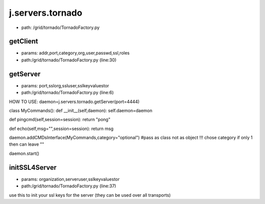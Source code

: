 
j.servers.tornado
=================


* path: /grid/tornado/TornadoFactory.py


getClient
---------


* params: addr,port,category,org,user,passwd,ssl,roles
* path:/grid/tornado/TornadoFactory.py (line:30)


getServer
---------


* params: port,sslorg,ssluser,sslkeyvaluestor
* path:/grid/tornado/TornadoFactory.py (line:6)


HOW TO USE:
daemon=j.servers.tornado.getServer(port=4444)

class MyCommands():
def __init__(self,daemon):
self.daemon=daemon

def pingcmd(self,session=session):
return "pong"

def echo(self,msg="",session=session):
return msg

daemon.addCMDsInterface(MyCommands,category="optional")  #pass as class not as object !!! chose category if only 1 then can leave ""

daemon.start()


initSSL4Server
--------------


* params: organization,serveruser,sslkeyvaluestor
* path:/grid/tornado/TornadoFactory.py (line:37)


use this to init your ssl keys for the server (they can be used over all transports)



